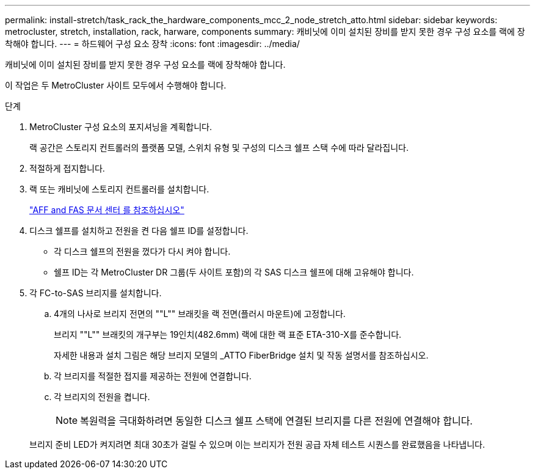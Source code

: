 ---
permalink: install-stretch/task_rack_the_hardware_components_mcc_2_node_stretch_atto.html 
sidebar: sidebar 
keywords: metrocluster, stretch, installation, rack, harware, components 
summary: 캐비닛에 이미 설치된 장비를 받지 못한 경우 구성 요소를 랙에 장착해야 합니다. 
---
= 하드웨어 구성 요소 장착
:icons: font
:imagesdir: ../media/


[role="lead"]
캐비닛에 이미 설치된 장비를 받지 못한 경우 구성 요소를 랙에 장착해야 합니다.

이 작업은 두 MetroCluster 사이트 모두에서 수행해야 합니다.

.단계
. MetroCluster 구성 요소의 포지셔닝을 계획합니다.
+
랙 공간은 스토리지 컨트롤러의 플랫폼 모델, 스위치 유형 및 구성의 디스크 쉘프 스택 수에 따라 달라집니다.

. 적절하게 접지합니다.
. 랙 또는 캐비닛에 스토리지 컨트롤러를 설치합니다.
+
https://docs.netapp.com/platstor/index.jsp["AFF and FAS 문서 센터 를 참조하십시오"]

. 디스크 쉘프를 설치하고 전원을 켠 다음 쉘프 ID를 설정합니다.
+
** 각 디스크 쉘프의 전원을 껐다가 다시 켜야 합니다.
** 쉘프 ID는 각 MetroCluster DR 그룹(두 사이트 포함)의 각 SAS 디스크 쉘프에 대해 고유해야 합니다.


. 각 FC-to-SAS 브리지를 설치합니다.
+
.. 4개의 나사로 브리지 전면의 ""L"" 브래킷을 랙 전면(플러시 마운트)에 고정합니다.
+
브리지 ""L"" 브래킷의 개구부는 19인치(482.6mm) 랙에 대한 랙 표준 ETA-310-X를 준수합니다.

+
자세한 내용과 설치 그림은 해당 브리지 모델의 _ATTO FiberBridge 설치 및 작동 설명서를 참조하십시오.

.. 각 브리지를 적절한 접지를 제공하는 전원에 연결합니다.
.. 각 브리지의 전원을 켭니다.
+

NOTE: 복원력을 극대화하려면 동일한 디스크 쉘프 스택에 연결된 브리지를 다른 전원에 연결해야 합니다.

+
브리지 준비 LED가 켜지려면 최대 30초가 걸릴 수 있으며 이는 브리지가 전원 공급 자체 테스트 시퀀스를 완료했음을 나타냅니다.




